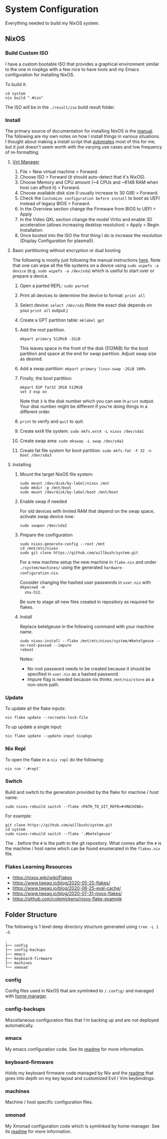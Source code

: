 * System Configuration

Everything needed to build my NixOS system.

** NixOS
*** Build Custom ISO

I have a custom bootable ISO that provides a graphical environment similar to
the one in nixpkgs with a few nice to have tools and my Emacs configuration for
installing NixOS.

To build it:

#+begin_src shell
cd system
nix build ".#iso"
#+end_src

The ISO will be in the ~./result/iso~ build result folder.

*** Install

The primary source of documentation for installing NixOS is the [[https://nixos.org/manual/nixos/stable/][manual]]. The
following are my own notes on how I install things in various situations. I
thought about making a install script that [[https://xkcd.com/1319/][automates]] most of this for me, but it
just doesn't seem worth with the varying use cases and low frequency of
re-formatting.

**** [[https://virt-manager.org/][Virt Manager]]

1. File > New virtual machine > Forward.
2. Choose ISO > Forward (it should auto-detect that it's NixOS).
3. Choose Memory and CPU amount (~4 CPUs and ~6148 RAM when host can afford it)
   > Forward.
4. Choose available disk size (I usually increase to 30 GiB) > Forward.
5. Check the ~Customize configuration before install~ to boot as UEFI instead of
   legacy BIOS > Forward.
6. In the Overview section change the Firmware from BIOS to UEFI > Apply
7. In the Video QXL section change the model Virtio and enable 3D acceleration
   (allows increasing desktop resolution) > Apply > Begin Installation.
8. Once booted into the ISO the first thing I do is increase the resolution
   (Display Configuration for plasma5).

**** Basic partitioning without encryption or dual booting

The following is mostly just following the manual instructions [[https://nixos.org/manual/nixos/stable/index.html#sec-installation-partitioning-UEFI][here]]. Note that
one can wipe all the file systems on a device using ~sudo wipefs -a device~ (e.g.
~sudo wipefs -a /dev/sda~) which is useful to start over or prepare a device.

1. Open a parted REPL: ~sudo parted~
2. Print all devices to determine the device to format: ~print all~
3. Select device: ~select /dev/sda~ (Note the exact disk depends on your ~print all~ output.)
4. Create a GPT partition table: ~mklabel gpt~
5. Add the root partition.

   #+begin_src shell
   mkpart primary 512MiB -2GiB
   #+end_src

   This leaves space in the front of the disk (512MiB) for the boot partition and
   space at the end for swap partition. Adjust swap size as desired.

6. Add a swap partition: ~mkpart primary linux-swap -2GiB 100%~
7. Finally, the boot partition:

   #+begin_src shell
   mkpart ESP fat32 1MiB 512MiB
   set 3 esp on
   #+end_src

   Note that ~3~ is the disk number which you can see in ~print~ output. Your
   disk number might be different if you're doing things in a different order.

8. ~print~ to verify and ~quit~ to quit.

9. Create ext4 file system: ~sudo mkfs.ext4 -L nixos /dev/sda1~
10. Create swap area: ~sudo mkswap -L swap /dev/sda2~
11. Create fat file system for boot partition: ~sudo mkfs.fat -F 32 -n boot /dev/sda3~

**** Installing

1. Mount the target NixOS file system:

   #+begin_src shell
   sudo mount /dev/disk/by-label/nixos /mnt
   sudo mkdir -p /mnt/boot
   sudo mount /dev/disk/by-label/boot /mnt/boot
    #+end_src

2. Enable swap if needed

   For old devices with limited RAM that depend on the swap space, activate swap
   device now:

   #+begin_src shell
   sudo swapon /dev/sda2
   #+end_src

3. Prepare the configuration

   #+begin_src
   sudo nixos-generate-config --root /mnt
   cd /mnt/etc/nixos
   sudo git clone https://github.com/willbush/system.git
   #+end_src

   For a new machine setup the new machine in ~flake.nix~ and under
   ~./system/machines/~ using the generated ~hardware-configuration.nix~.

   Consider changing the hashed user passwords in ~user.nix~ with ~mkpasswd -m
   sha-512~.

   Be sure to stage all new files created in repository as required for flakes.

4. Install

   Replace betelgeuse in the following command with your machine name.

   #+begin_src
   sudo nixos-install --flake /mnt/etc/nixos/system/#betelgeuse --no-root-passwd --impure
   reboot
   #+end_src

   Notes:

   - No root password needs to be created because it should be specified in
     ~user.nix~ as a hashed password.
   - Impure flag is needed because nix thinks ~/mnt/nix/store~ as a non-store
     path.

*** Update

To update all the flake inputs:

#+begin_src shell
nix flake update --recreate-lock-file
#+end_src

To up update a single input:

#+begin_src shell
nix flake update --update-input nixpkgs
#+end_src

*** Nix Repl

To open the flake in a ~nix repl~ do the following:

#+begin_src shell
nix run '.#repl'
#+end_src

*** Switch

Build and switch to the generation provided by the flake for machine / host
name:

#+begin_src shell
sudo nixos-rebuild switch --flake <PATH_TO_GIT_REPO>#<MACHINE>
#+end_src

For example:

#+begin_src shell
git clone https://github.com/willbush/system.git
cd system
sudo nixos-rebuild switch --flake '.#betelgeuse'
#+end_src

The ~.~ before the ~#~ is the path to the git repository. What comes after the
~#~ is the machine / host name which can be found enumerated in the ~flakes.nix~
file.

*** Flakes Learning Resources

- https://nixos.wiki/wiki/Flakes
- https://www.tweag.io/blog/2020-05-25-flakes/
- https://www.tweag.io/blog/2020-06-25-eval-cache/
- https://www.tweag.io/blog/2020-07-31-nixos-flakes/
- https://github.com/colemickens/nixos-flake-example

** Folder Structure

The following is 1 level deep directory structure generated using ~tree -L 1 -d~.

#+begin_src
.
├── config
├── config-backups
├── emacs
├── keyboard-firmware
├── machines
└── xmonad
#+end_src

*** config

Config files used in NixOS that are symlinked to ~/.config/~ and managed with
[[https://github.com/rycee/home-manager][home manager]].

*** config-backups

Miscellaneous configuration files that I'm backing up and are not deployed
automatically.

*** emacs

My emacs configuration code. See its [[file:emacs/readme.org][readme]] for more information.

*** keyboard-firmware

Holds my keyboard firmware code managed by Nix and the [[file:keyboard-firmware/readme.org][readme]] that goes into
depth on my key layout and customized Evil / Vim keybindings.

*** machines

Machine / host specific configuration files.

*** xmonad

My Xmonad configuration code which is symlinked by home-manager. See its [[file:xmonad/readme.org][readme]]
for more information.
